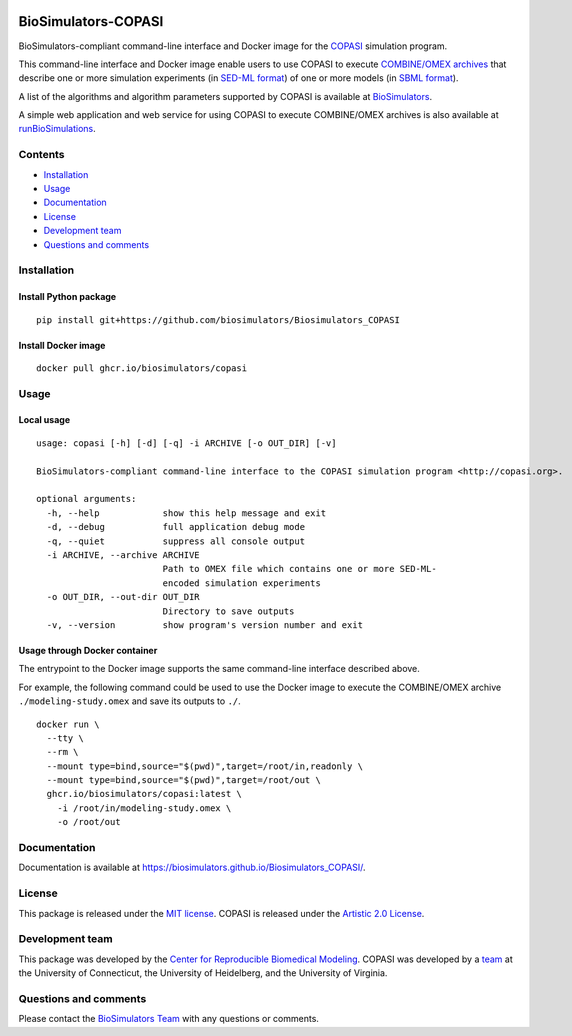|Latest release| |PyPI| |CI status| |Test coverage|

BioSimulators-COPASI
====================

BioSimulators-compliant command-line interface and Docker image for the
`COPASI <http://copasi.org/>`__ simulation program.

This command-line interface and Docker image enable users to use COPASI
to execute `COMBINE/OMEX archives <https://combinearchive.org/>`__ that
describe one or more simulation experiments (in `SED-ML
format <https://sed-ml.org>`__) of one or more models (in `SBML
format <http://sbml.org]>`__).

A list of the algorithms and algorithm parameters supported by COPASI is
available at
`BioSimulators <https://biosimulators.org/simulators/copasi>`__.

A simple web application and web service for using COPASI to execute
COMBINE/OMEX archives is also available at
`runBioSimulations <https://run.biosimulations.org>`__.

Contents
--------

-  `Installation <#installation>`__
-  `Usage <#local-usage>`__
-  `Documentation <#documentation>`__
-  `License <#license>`__
-  `Development team <#development-team>`__
-  `Questions and comments <#questions-and-comments>`__

Installation
------------

Install Python package
~~~~~~~~~~~~~~~~~~~~~~

::

   pip install git+https://github.com/biosimulators/Biosimulators_COPASI

Install Docker image
~~~~~~~~~~~~~~~~~~~~

::

   docker pull ghcr.io/biosimulators/copasi

Usage
-----

Local usage
~~~~~~~~~~~

::

   usage: copasi [-h] [-d] [-q] -i ARCHIVE [-o OUT_DIR] [-v]

   BioSimulators-compliant command-line interface to the COPASI simulation program <http://copasi.org>.

   optional arguments:
     -h, --help            show this help message and exit
     -d, --debug           full application debug mode
     -q, --quiet           suppress all console output
     -i ARCHIVE, --archive ARCHIVE
                           Path to OMEX file which contains one or more SED-ML-
                           encoded simulation experiments
     -o OUT_DIR, --out-dir OUT_DIR
                           Directory to save outputs
     -v, --version         show program's version number and exit

Usage through Docker container
~~~~~~~~~~~~~~~~~~~~~~~~~~~~~~

The entrypoint to the Docker image supports the same command-line
interface described above.

For example, the following command could be used to use the Docker image
to execute the COMBINE/OMEX archive ``./modeling-study.omex`` and save
its outputs to ``./``.

::

   docker run \
     --tty \
     --rm \
     --mount type=bind,source="$(pwd)",target=/root/in,readonly \
     --mount type=bind,source="$(pwd)",target=/root/out \
     ghcr.io/biosimulators/copasi:latest \
       -i /root/in/modeling-study.omex \
       -o /root/out

Documentation
-------------

Documentation is available at
https://biosimulators.github.io/Biosimulators_COPASI/.

License
-------

This package is released under the `MIT license <LICENSE>`__. COPASI is
released under the `Artistic 2.0
License <http://copasi.org/Download/License/>`__.

Development team
----------------

This package was developed by the `Center for Reproducible Biomedical
Modeling <http://reproduciblebiomodels.org>`__. COPASI was developed by
a `team <http://copasi.org/About/Team/>`__ at the University of
Connecticut, the University of Heidelberg, and the University of
Virginia.

Questions and comments
----------------------

Please contact the `BioSimulators
Team <mailto:info@biosimulators.org>`__ with any questions or comments.

.. |Latest release| image:: https://img.shields.io/github/v/tag/biosimulators/Biosimulators_COPASI
   :target: https://github.com/biosimulations/Biosimulators_COPASI/releases
.. |PyPI| image:: https://img.shields.io/pypi/v/biosimulators_copasi
   :target: https://pypi.org/project/biosimulators_copasi/
.. |CI status| image:: https://github.com/biosimulators/Biosimulators_COPASI/workflows/Continuous%20integration/badge.svg
   :target: https://github.com/biosimulators/Biosimulators_COPASI/actions?query=workflow%3A%22Continuous+integration%22
.. |Test coverage| image:: https://codecov.io/gh/biosimulators/Biosimulators_COPASI/branch/dev/graph/badge.svg
   :target: https://codecov.io/gh/biosimulators/Biosimulators_COPASI
